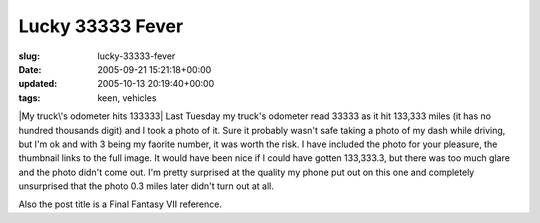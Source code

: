 Lucky 33333 Fever
=================

:slug: lucky-33333-fever
:date: 2005-09-21 15:21:18+00:00
:updated: 2005-10-13 20:19:40+00:00
:tags: keen, vehicles

|My truck\'s odometer hits 133333| Last Tuesday my truck's odometer read
33333 as it hit 133,333 miles (it has no hundred thousands digit) and I
took a photo of it. Sure it probably wasn't safe taking a photo of my
dash while driving, but I'm ok and with 3 being my faorite number, it
was worth the risk. I have included the photo for your pleasure, the
thumbnail links to the full image. It would have been nice if I could
have gotten 133,333.3, but there was too much glare and the photo didn't
come out. I'm pretty surprised at the quality my phone put out on this
one and completely unsurprised that the photo 0.3 miles later didn't
turn out at all.

Also the post title is a Final Fantasy VII reference.

.. |My truck\'s odometer hits 133333| image:: http://blog.gwax.com/pics/thumb-Truck133333mi_200509131632.jpg
   :class: alignright
   :target: http://blog.gwax.com/pics/Truck133333mi_200509131632.jpg
